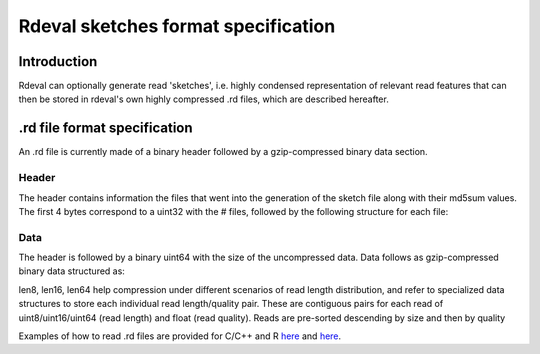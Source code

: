 Rdeval sketches format specification
#####

Introduction
************
Rdeval can optionally generate read 'sketches', i.e. highly condensed representation of relevant read features that can then be stored in rdeval's own highly compressed .rd files, which are described hereafter.

.rd file format specification
*****************************
An .rd file is currently made of a binary header followed by a gzip-compressed binary data section.

Header
======
The header contains information the files that went into the generation of the sketch file along with their md5sum values. The first 4 bytes correspond to a uint32 with the # files, followed by the following structure for each file:

.. csv-table:: Header specification
   :file: header.csv
   :header-rows: 1

Data
======
The header is followed by a binary uint64 with the size of the uncompressed data. Data follows as gzip-compressed binary data structured as:

.. csv-table:: Data specification
   :file: data.csv
   :header-rows: 1

len8, len16, len64 help compression under different scenarios of read length distribution, and refer to specialized data structures to store each individual read length/quality pair. These are contiguous pairs for each read of uint8/uint16/uint64 (read length) and float (read quality). Reads are pre-sorted descending by size and then by quality

Examples of how to read .rd files are provided for C/C++ and R `here <https://github.com/vgl-hub/rdeval/blob/main/src/reads.cpp>`_ and `here <https://github.com/vgl-hub/rdeval/blob/main/rdeval_interface.R>`_.